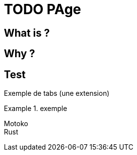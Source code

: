 = TODO PAge

== What is ?

== Why ?

== Test

Exemple de tabs (une extension)

.exemple
[tabs]
====
Motoko::
+
// TODO  example$counter.mo[]

Rust::
+
// TODO example$counter.rs[]
====
